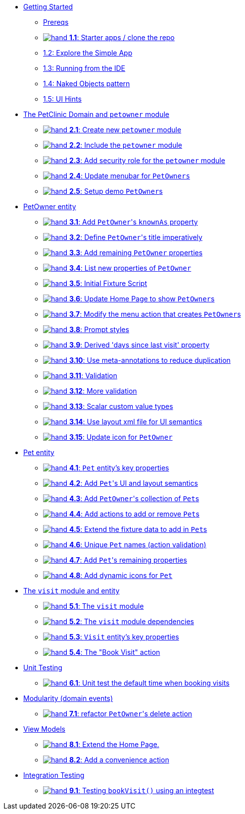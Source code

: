 
* xref:010-getting-started.adoc[Getting Started]
** xref:010-getting-started.adoc#prereqs[Prereqs]
** xref:010-getting-started.adoc#exercise-1-1-starter-apps-clone-the-repo[image:hand.png[] *1.1*: Starter apps / clone the repo]
** xref:010-getting-started.adoc#exercise-1-2-explore-the-simple-app[1.2: Explore the Simple App]
** xref:010-getting-started.adoc#exercise-1-3-running-from-the-ide[1.3: Running from the IDE]
** xref:010-getting-started.adoc#exercise-1-4-naked-objects-pattern[1.4: Naked Objects pattern]
** xref:010-getting-started.adoc#exercise-1-5-ui-hints[1.5: UI Hints]

* xref:020-the-petclinic-domain.adoc[The PetClinic Domain and `petowner` module]
** xref:020-the-petclinic-domain.adoc#exercise-2-1-create-a-new-petowner-module[image:hand.png[] *2.1*: Create new `petowner` module]
** xref:020-the-petclinic-domain.adoc#exercise-2-2-configure-the-app-to-include-the-petowner-module[image:hand.png[] *2.2*: Include the `petowner` module]
** xref:020-the-petclinic-domain.adoc#exercise-2-3-add-security-role-for-petowner-module[image:hand.png[] *2.3*: Add security role for the `petowner` module]
** xref:020-the-petclinic-domain.adoc#exercise-2-4-update-menubar-for-PetOwners[image:hand.png[] *2.4*: Update menubar for `PetOwners`]
** xref:020-the-petclinic-domain.adoc#exercise-2-5-setup-demo-PetOwners[image:hand.png[] *2.5*: Setup demo ``PetOwner``s]

* xref:030-petowner-entity.adoc[PetOwner entity]
** xref:030-petowner-entity.adoc#exercise-3-1-add-petowners-knownAs-property[image:hand.png[] *3.1*: Add ``PetOwner``'s `knownAs` property]
** xref:030-petowner-entity.adoc#exercise-3-2-define-PetOwners-title-imperatively[image:hand.png[] *3.2*: Define ``PetOwner``'s title imperatively]
** xref:030-petowner-entity.adoc#exercise-3-3-remaining-PetOwner-properties[image:hand.png[] *3.3*: Add remaining `PetOwner` properties]
** xref:030-petowner-entity.adoc#exercise-3-4-list-new-properties-of-PetOwner[image:hand.png[] *3.4*: List new properties of `PetOwner`]
** xref:030-petowner-entity.adoc#exercise-3-5-initial-fixture-script[image:hand.png[] *3.5*: Initial Fixture Script]
** xref:030-petowner-entity.adoc#exercise-3-6-update-home-page-to-show-PetOwners[image:hand.png[] *3.6*:  Update Home Page to show ``PetOwner``s]
** xref:030-petowner-entity.adoc#exercise-3-7-modify-the-menu-action-that-creates-petowners[image:hand.png[] *3.7*: Modify the menu action that creates ``PetOwner``s]
** xref:030-petowner-entity.adoc#exercise-3-8-prompt-styles[image:hand.png[] *3.8*: Prompt styles]
** xref:030-petowner-entity.adoc#exercise-3-9-derived-days-since-last-visit-property[image:hand.png[] *3.9*: Derived 'days since last visit' property]
** xref:030-petowner-entity.adoc#exercise-3-10-use-meta-annotations-to-reduce-duplication[image:hand.png[] *3.10*: Use meta-annotations to reduce duplication]
** xref:030-petowner-entity.adoc#exercise-3-11-validation[image:hand.png[] *3.11*: Validation]
** xref:030-petowner-entity.adoc#exercise-3-12-more-validation[image:hand.png[] *3.12*: More validation]
** xref:030-petowner-entity.adoc#exercise-3-13-scalar-custom-value-types[image:hand.png[] *3.13*: Scalar custom value types]
** xref:030-petowner-entity.adoc#exercise-3-14-use-layout-xml-file-for-ui-semantics[image:hand.png[] *3.14*: Use layout xml file for UI semantics]
** xref:030-petowner-entity.adoc#exercise-3-15-update-icon-for-pet-owner[image:hand.png[] *3.15*: Update icon for `PetOwner`]


* xref:040-pet-entity.adoc[Pet entity]
** xref:040-pet-entity.adoc#exercise-4-1-pet-entitys-key-properties[image:hand.png[] *4.1*: `Pet` entity's key properties]
** xref:040-pet-entity.adoc#exercise-4-2-add-pet-ui-and-layout-semantics[image:hand.png[] *4.2*: Add ``Pet``'s UI and layout semantics]
** xref:040-pet-entity.adoc#exercise-4-3-add-petowners-collection-of-pets[image:hand.png[] *4.3*: Add ``PetOwner``'s collection of ``Pet``s]
** xref:040-pet-entity.adoc#exercise-4-4-add-actions-to-add-or-remove-pets[image:hand.png[] *4.4*: Add actions to add or remove ``Pet``s]
** xref:040-pet-entity.adoc#exercise-4-5-extend-the-fixture-data-to-add-in-Pets[image:hand.png[] *4.5*: Extend the fixture data to add in ``Pet``s]
** xref:040-pet-entity.adoc#exercise-4-6-add-action-validation[image:hand.png[] *4.6*: Unique `Pet` names (action validation)]
** xref:040-pet-entity.adoc#exercise-4-7-add-pets-remaining-properties[image:hand.png[] *4.7*: Add ``Pet``'s remaining properties]
** xref:040-pet-entity.adoc#exercise-4-8-dynamic-icons-for-pet[image:hand.png[] *4.8*: Add dynamic icons for `Pet`]

* xref:050-visit-entity.adoc[The `visit` module and entity]
** xref:050-visit-entity.adoc#exercise-5-1-the-visits-module[image:hand.png[] *5.1*: The `visit` module]
** xref:050-visit-entity.adoc#exercise-5-2-visit-module-dependencies[image:hand.png[] *5.2*: The `visit` module dependencies]
** xref:050-visit-entity.adoc#exercise-5-3-visit-entitys-key-properties[image:hand.png[] *5.3*: `Visit` entity's key properties]
** xref:050-visit-entity.adoc#exercise-5-4-book-visit-action[image:hand.png[] *5.4*: The "Book Visit" action]


* xref:060-unit-testing.adoc[Unit Testing]
** xref:060-unit-testing.adoc#exercise-6-1-unit-test-the-default-time-when-booking-visits[image:hand.png[] *6.1*: Unit test the default time when booking visits]

* xref:070-modularity.adoc[Modularity (domain events)]
** xref:070-modularity.adoc#exercise-7-1-refactor-petowners-delete-action[image:hand.png[] *7.1*: refactor ``PetOwner``'s delete action]


* xref:080-view-models.adoc[View Models]
** xref:080-view-models.adoc#exercise-8-1-extend-the-home-page[image:hand.png[] *8.1*: Extend the Home Page.]
** xref:080-view-models.adoc#exercise-8-2-add-a-convenience-action[image:hand.png[] *8.2*: Add a convenience action]


* xref:090-integration-testing.adoc[Integration Testing]
** xref:090-integration-testing.adoc#exercise-9-1-testing-bookvisit-using-an-integtest[image:hand.png[] *9.1*: Testing `bookVisit()` using an integtest]


// LATER: other sections could include
//  * xref:todo.txt[]
//  * xref:further-business-logic-worked-examples.txt[]
//  * xref:commands-and-auditing.txt[]
//  * xref:restful-api.txt[]
//  * xref:graphql-api.txt[]
//  * xref:i18n.txt[i18n]
//  * xref:architecture-rules.txt[]
